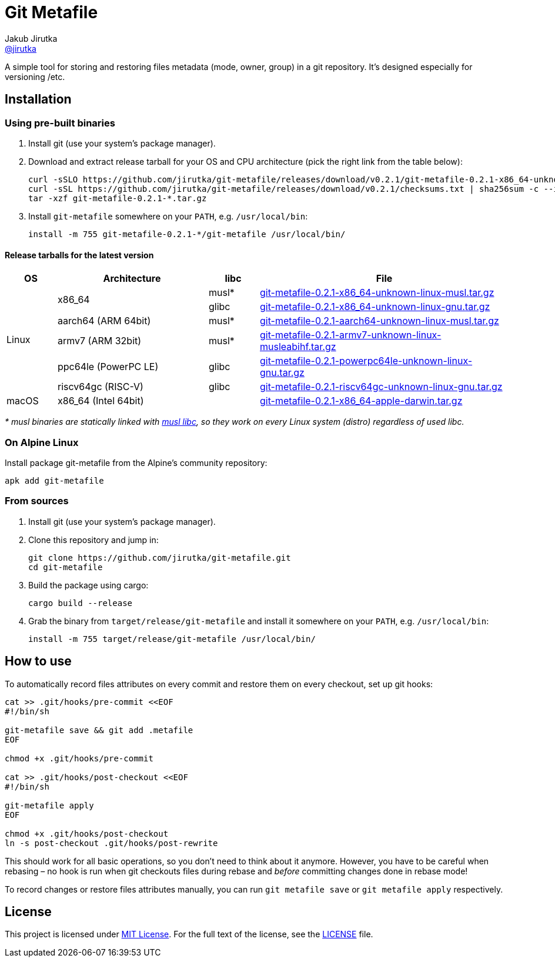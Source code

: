 = Git Metafile
Jakub Jirutka <https://github.com/jirutka[@jirutka]>
//custom
:name: git-metafile
:version: 0.2.1
:gh-name: jirutka/{name}
:gh-branch: master
:releases-uri: https://github.com/{gh-name}/releases/download/v{version}

ifdef::env-github[]
image:https://github.com/{gh-name}/workflows/CI/badge.svg[CI Status, link=https://github.com/{gh-name}/actions?query=workflow%3A%22CI%22]
endif::env-github[]

A simple tool for storing and restoring files metadata (mode, owner, group) in a git repository.
It's designed especially for versioning /etc.

// TODO: Add more information.


== Installation

=== Using pre-built binaries

. Install git (use your system’s package manager).

. Download and extract release tarball for your OS and CPU architecture (pick the right link from the table below):
+
[source, sh, subs="verbatim, attributes"]
----
curl -sSLO {releases-uri}/{name}-{version}-x86_64-unknown-linux-musl.tar.gz
curl -sSL {releases-uri}/checksums.txt | sha256sum -c --ignore-missing
tar -xzf {name}-{version}-*.tar.gz
----

. Install `{name}` somewhere on your `PATH`, e.g. `/usr/local/bin`:
+
[source, sh, subs="verbatim, attributes"]
install -m 755 {name}-{version}-*/{name} /usr/local/bin/


==== Release tarballs for the latest version

[cols="10,30,10,50", width="100%"]
|===
| OS | Architecture | libc | File

.6+| Linux
.2+| x86_64
| musl*
| {releases-uri}/{name}-{version}-x86_64-unknown-linux-musl.tar.gz[{name}-{version}-x86_64-unknown-linux-musl.tar.gz]

| glibc
| {releases-uri}/{name}-{version}-x86_64-unknown-linux-gnu.tar.gz[{name}-{version}-x86_64-unknown-linux-gnu.tar.gz]

| aarch64 (ARM 64bit)
| musl*
| {releases-uri}/{name}-{version}-aarch64-unknown-linux-musl.tar.gz[{name}-{version}-aarch64-unknown-linux-musl.tar.gz]

| armv7 (ARM 32bit)
| musl*
| {releases-uri}/{name}-{version}-armv7-unknown-linux-musleabihf.tar.gz[{name}-{version}-armv7-unknown-linux-musleabihf.tar.gz]

| ppc64le (PowerPC LE)
| glibc
| {releases-uri}/{name}-{version}-powerpc64le-unknown-linux-gnu.tar.gz[{name}-{version}-powerpc64le-unknown-linux-gnu.tar.gz]

| riscv64gc (RISC-V)
| glibc
| {releases-uri}/{name}-{version}-riscv64gc-unknown-linux-gnu.tar.gz[{name}-{version}-riscv64gc-unknown-linux-gnu.tar.gz]

| macOS
| x86_64 (Intel 64bit)
|
| {releases-uri}/{name}-{version}-x86_64-apple-darwin.tar.gz[{name}-{version}-x86_64-apple-darwin.tar.gz]
|===

_* musl binaries are statically linked with http://www.musl-libc.org/[musl libc], so they work on every Linux system (distro) regardless of used libc._


=== On Alpine Linux

Install package {name} from the Alpine’s community repository:

[source, sh, subs="attributes"]
apk add {name}


=== From sources

. Install git (use your system’s package manager).

. Clone this repository and jump in:
+
[source, sh, subs="verbatim, attributes"]
----
git clone https://github.com/{gh-name}.git
cd {name}
----

. Build the package using cargo:
+
    cargo build --release

. Grab the binary from `target/release/{name}` and install it somewhere on your `PATH`, e.g. `/usr/local/bin`:
+
[source, sh, subs="verbatim, attributes"]
install -m 755 target/release/{name} /usr/local/bin/


== How to use

To automatically record files attributes on every commit and restore them on every checkout, set up git hooks:

[source, sh]
----
cat >> .git/hooks/pre-commit <<EOF
#!/bin/sh

git-metafile save && git add .metafile
EOF

chmod +x .git/hooks/pre-commit

cat >> .git/hooks/post-checkout <<EOF
#!/bin/sh

git-metafile apply
EOF

chmod +x .git/hooks/post-checkout
ln -s post-checkout .git/hooks/post-rewrite
----

This should work for all basic operations, so you don’t need to think about it anymore.
However, you have to be careful when rebasing – no hook is run when git checkouts files during rebase and _before_ committing changes done in rebase mode!

To record changes or restore files attributes manually, you can run `git metafile save` or `git metafile apply` respectively.


== License

This project is licensed under http://opensource.org/licenses/MIT/[MIT License].
For the full text of the license, see the link:LICENSE[LICENSE] file.
